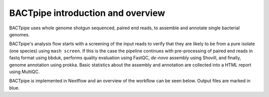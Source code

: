 BACTpipe introduction and overview
==================================
BACTpipe uses whole genome shotgun sequenced, paired end reads, to assemble and
annotate single bacterial genomes.

.. image:: img/BACTpipe_flowchart.jpg
    :alt: Flowchart showing BACTpipe pipeline.
    :align: center

BACTpipe's analysis flow starts with a screening of the input reads to verify
that they are likely to be from a pure isolate (one species) using ``mash
screen``.  If this is the case the pipeline continues with pre-processing of
paired end reads in fastq format using bbduk, performs quality evaluation using
FastQC, *de-novo* assembly using Shovill, and finally, genome annotation using
prokka. Basic statistics about the assembly and annotation are collected into a
HTML report using MultiQC.

BACTpipe is implemented in Nextflow and an overview of the workflow can be seen
below. Output files are marked in blue.
